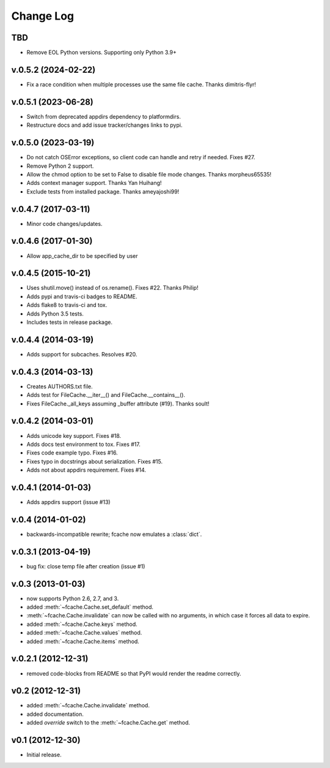 Change Log
==========

TBD
--------------------
* Remove EOL Python versions. Supporting only Python 3.9+

v.0.5.2 (2024-02-22)
--------------------

* Fix a race condition when multiple processes use the same file cache. Thanks dimitris-flyr!

v.0.5.1 (2023-06-28)
--------------------

* Switch from deprecated appdirs dependency to platformdirs.
* Restructure docs and add issue tracker/changes links to pypi.

v.0.5.0 (2023-03-19)
--------------------

* Do not catch OSError exceptions, so client code can handle and retry if needed. Fixes #27.
* Remove Python 2 support.
* Allow the chmod option to be set to False to disable file mode changes. Thanks morpheus65535!
* Adds context manager support. Thanks Yan Huihang!
* Exclude tests from installed package. Thanks ameyajoshi99!

v.0.4.7 (2017-03-11)
--------------------

* Minor code changes/updates.

v.0.4.6 (2017-01-30)
--------------------

* Allow app_cache_dir to be specified by user

v.0.4.5 (2015-10-21)
--------------------

* Uses shutil.move() instead of os.rename(). Fixes #22. Thanks Philip!
* Adds pypi and travis-ci badges to README.
* Adds flake8 to travis-ci and tox.
* Adds Python 3.5 tests.
* Includes tests in release package.

v.0.4.4 (2014-03-19)
--------------------

* Adds support for subcaches. Resolves #20.

v.0.4.3 (2014-03-13)
--------------------

* Creates AUTHORS.txt file.
* Adds test for FileCache.__iter__() and FileCache.__contains__().
* Fixes FileCache._all_keys assuming _buffer attribute (#19). Thanks soult!

v.0.4.2 (2014-03-01)
--------------------

* Adds unicode key support. Fixes #18.
* Adds docs test environment to tox. Fixes #17.
* Fixes code example typo. Fixes #16.
* Fixes typo in docstrings about serialization. Fixes #15.
* Adds not about appdirs requirement. Fixes #14.

v.0.4.1 (2014-01-03)
--------------------

* Adds appdirs support (issue #13)

v.0.4 (2014-01-02)
------------------

* backwards-incompatible rewrite; fcache now emulates a :class:`dict`.

v.0.3.1 (2013-04-19)
--------------------

* bug fix: close temp file after creation (issue #1)

v.0.3 (2013-01-03)
------------------

* now supports Python 2.6, 2.7, and 3.
* added :meth:`~fcache.Cache.set_default` method.
* :meth:`~fcache.Cache.invalidate` can now be called with no arguments, in which case it forces all data to expire.
* added :meth:`~fcache.Cache.keys` method.
* added :meth:`~fcache.Cache.values` method.
* added :meth:`~fcache.Cache.items` method.

v.0.2.1 (2012-12-31)
--------------------

* removed code-blocks from README so that PyPI would render the readme correctly.

v0.2 (2012-12-31)
-----------------

* added :meth:`~fcache.Cache.invalidate` method.
* added documentation.
* added *override* switch to the :meth:`~fcache.Cache.get` method.

v0.1 (2012-12-30)
-----------------

* Initial release.
